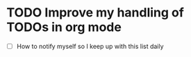 * TODO Improve my handling of TODOs in org mode
  SCHEDULED: <2025-09-23 Tue>
  - [ ] How to notify myself so I keep up with this list daily
